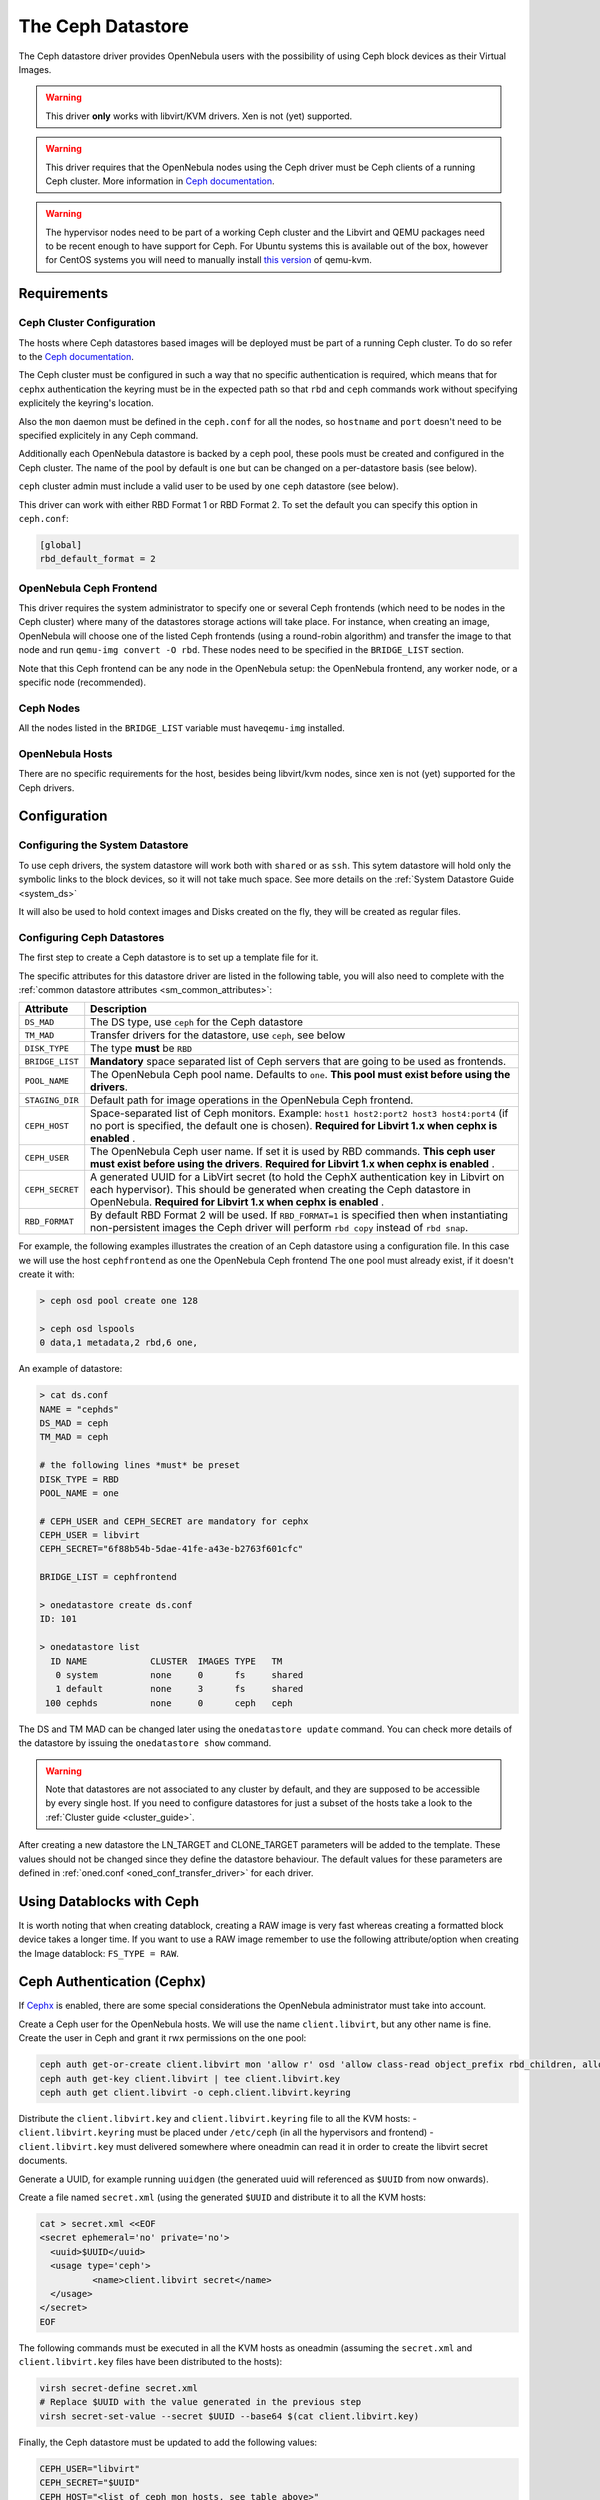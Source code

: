 .. _ceph_ds:

===================
The Ceph Datastore
===================

The Ceph datastore driver provides OpenNebula users with the possibility of using Ceph block devices as their Virtual Images.

.. warning:: This driver **only** works with libvirt/KVM drivers. Xen is not (yet) supported.

.. warning:: This driver requires that the OpenNebula nodes using the Ceph driver must be Ceph clients of a running Ceph cluster. More information in `Ceph documentation <http://ceph.com/docs/master/>`__.

.. warning:: The hypervisor nodes need to be part of a working Ceph cluster and the Libvirt and QEMU packages need to be recent enough to have support for Ceph. For Ubuntu systems this is available out of the box, however for CentOS systems you will need to manually install `this version <http://ceph.com/packages/qemu-kvm/>`__ of qemu-kvm.

Requirements
============

Ceph Cluster Configuration
--------------------------

The hosts where Ceph datastores based images will be deployed must be part of a running Ceph cluster. To do so refer to the `Ceph documentation <http://ceph.com/docs/master/>`__.

The Ceph cluster must be configured in such a way that no specific authentication is required, which means that for ``cephx`` authentication the keyring must be in the expected path so that ``rbd`` and ``ceph`` commands work without specifying explicitely the keyring's location.

Also the ``mon`` daemon must be defined in the ``ceph.conf`` for all the nodes, so ``hostname`` and ``port`` doesn't need to be specified explicitely in any Ceph command.

Additionally each OpenNebula datastore is backed by a ceph pool, these pools must be created and configured in the Ceph cluster. The name of the pool by default is ``one`` but can be changed on a per-datastore basis (see below).

``ceph`` cluster admin must include a valid user to be used by ``one`` ``ceph`` datastore (see below).

This driver can work with either RBD Format 1 or RBD Format 2. To set the default you can specify this option in ``ceph.conf``:

.. code::

  [global]
  rbd_default_format = 2


OpenNebula Ceph Frontend
------------------------

This driver requires the system administrator to specify one or several Ceph frontends (which need to be nodes in the Ceph cluster) where many of the datastores storage actions will take place. For instance, when creating an image, OpenNebula will choose one of the listed Ceph frontends (using a round-robin algorithm) and transfer the image to that node and run ``qemu-img convert -O rbd``. These nodes need to be specified in the ``BRIDGE_LIST`` section.

Note that this Ceph frontend can be any node in the OpenNebula setup: the OpenNebula frontend, any worker node, or a specific node (recommended).

Ceph Nodes
----------

All the nodes listed in the ``BRIDGE_LIST`` variable must have\ ``qemu-img`` installed.

OpenNebula Hosts
----------------

There are no specific requirements for the host, besides being libvirt/kvm nodes, since xen is not (yet) supported for the Ceph drivers.

Configuration
=============

Configuring the System Datastore
--------------------------------

To use ceph drivers, the system datastore will work both with ``shared`` or as ``ssh``. This sytem datastore will hold only the symbolic links to the block devices, so it will not take much space. See more details on the :ref:`System Datastore Guide <system_ds>`

It will also be used to hold context images and Disks created on the fly, they will be created as regular files.

Configuring Ceph Datastores
---------------------------

The first step to create a Ceph datastore is to set up a template file for it.

The specific attributes for this datastore driver are listed in the following table, you will also need to complete with the :ref:`common datastore attributes <sm_common_attributes>`:

+-----------------+-------------------------------------------------------------------------------------------------------------------------------------------------------------------------------------------------------------------------------------------+
|    Attribute    |                                                                                                                Description                                                                                                                |
+=================+===========================================================================================================================================================================================================================================+
| ``DS_MAD``      | The DS type, use ``ceph`` for the Ceph datastore                                                                                                                                                                                          |
+-----------------+-------------------------------------------------------------------------------------------------------------------------------------------------------------------------------------------------------------------------------------------+
| ``TM_MAD``      | Transfer drivers for the datastore, use ``ceph``, see below                                                                                                                                                                               |
+-----------------+-------------------------------------------------------------------------------------------------------------------------------------------------------------------------------------------------------------------------------------------+
| ``DISK_TYPE``   | The type **must** be ``RBD``                                                                                                                                                                                                              |
+-----------------+-------------------------------------------------------------------------------------------------------------------------------------------------------------------------------------------------------------------------------------------+
| ``BRIDGE_LIST`` | **Mandatory** space separated list of Ceph servers that are going to be used as frontends.                                                                                                                                                |
+-----------------+-------------------------------------------------------------------------------------------------------------------------------------------------------------------------------------------------------------------------------------------+
| ``POOL_NAME``   | The OpenNebula Ceph pool name. Defaults to ``one``. **This pool must exist before using the drivers**.                                                                                                                                    |
+-----------------+-------------------------------------------------------------------------------------------------------------------------------------------------------------------------------------------------------------------------------------------+
| ``STAGING_DIR`` | Default path for image operations in the OpenNebula Ceph frontend.                                                                                                                                                                        |
+-----------------+-------------------------------------------------------------------------------------------------------------------------------------------------------------------------------------------------------------------------------------------+
| ``CEPH_HOST``   | Space-separated list of Ceph monitors. Example: ``host1 host2:port2 host3 host4:port4`` (if no port is specified, the default one is chosen). **Required for Libvirt 1.x when cephx is enabled** .                                        |
+-----------------+-------------------------------------------------------------------------------------------------------------------------------------------------------------------------------------------------------------------------------------------+
| ``CEPH_USER``   | The OpenNebula Ceph user name. If set it is used by RBD commands. **This ceph user must exist before using the drivers**. **Required for Libvirt 1.x when cephx is enabled** .                                                            |
+-----------------+-------------------------------------------------------------------------------------------------------------------------------------------------------------------------------------------------------------------------------------------+
| ``CEPH_SECRET`` | A generated UUID for a LibVirt secret (to hold the CephX authentication key in Libvirt on each hypervisor). This should be generated when creating the Ceph datastore in OpenNebula. **Required for Libvirt 1.x when cephx is enabled** . |
+-----------------+-------------------------------------------------------------------------------------------------------------------------------------------------------------------------------------------------------------------------------------------+
| ``RBD_FORMAT``  | By default RBD Format 2 will be used. If ``RBD_FORMAT=1`` is specified then when instantiating non-persistent images the Ceph driver will perform ``rbd copy`` instead of ``rbd snap``.                                                   |
+-----------------+-------------------------------------------------------------------------------------------------------------------------------------------------------------------------------------------------------------------------------------------+

For example, the following examples illustrates the creation of an Ceph datastore using a configuration file. In this case we will use the host ``cephfrontend`` as one the OpenNebula Ceph frontend The ``one`` pool must already exist, if it doesn't create it with:

.. code::

    > ceph osd pool create one 128

    > ceph osd lspools
    0 data,1 metadata,2 rbd,6 one,

An example of datastore:

.. code::

    > cat ds.conf
    NAME = "cephds"
    DS_MAD = ceph
    TM_MAD = ceph

    # the following lines *must* be preset
    DISK_TYPE = RBD
    POOL_NAME = one

    # CEPH_USER and CEPH_SECRET are mandatory for cephx
    CEPH_USER = libvirt
    CEPH_SECRET="6f88b54b-5dae-41fe-a43e-b2763f601cfc"

    BRIDGE_LIST = cephfrontend

    > onedatastore create ds.conf
    ID: 101

    > onedatastore list
      ID NAME            CLUSTER  IMAGES TYPE   TM
       0 system          none     0      fs     shared
       1 default         none     3      fs     shared
     100 cephds          none     0      ceph   ceph

The DS and TM MAD can be changed later using the ``onedatastore update`` command. You can check more details of the datastore by issuing the ``onedatastore show`` command.

.. warning:: Note that datastores are not associated to any cluster by default, and they are supposed to be accessible by every single host. If you need to configure datastores for just a subset of the hosts take a look to the :ref:`Cluster guide <cluster_guide>`.

After creating a new datastore the LN\_TARGET and CLONE\_TARGET parameters will be added to the template. These values should not be changed since they define the datastore behaviour. The default values for these parameters are defined in :ref:`oned.conf <oned_conf_transfer_driver>` for each driver.

Using Datablocks with Ceph
==========================

It is worth noting that when creating datablock, creating a RAW image is very fast whereas creating a formatted block device takes a longer time. If you want to use a RAW image remember to use the following attribute/option when creating the Image datablock: ``FS_TYPE = RAW``.

Ceph Authentication (Cephx)
===========================

If `Cephx <http://ceph.com/docs/master/rados/operations/authentication/>`__ is enabled, there are some special considerations the OpenNebula administrator must take into account.

Create a Ceph user for the OpenNebula hosts. We will use the name ``client.libvirt``, but any other name is fine. Create the user in Ceph and grant it rwx permissions on the ``one`` pool:

.. code::

    ceph auth get-or-create client.libvirt mon 'allow r' osd 'allow class-read object_prefix rbd_children, allow rwx pool=one'
    ceph auth get-key client.libvirt | tee client.libvirt.key
    ceph auth get client.libvirt -o ceph.client.libvirt.keyring

Distribute the ``client.libvirt.key`` and ``client.libvirt.keyring`` file to all the KVM hosts:
- ``client.libvirt.keyring`` must be placed under ``/etc/ceph`` (in all the hypervisors and frontend)
- ``client.libvirt.key`` must delivered somewhere where oneadmin can read it in order to create the libvirt secret documents.

Generate a UUID, for example running ``uuidgen`` (the generated uuid will referenced as ``$UUID`` from now onwards).

Create a file named ``secret.xml`` (using the generated ``$UUID`` and distribute it to all the KVM hosts:

.. code::

    cat > secret.xml <<EOF
    <secret ephemeral='no' private='no'>
      <uuid>$UUID</uuid>
      <usage type='ceph'>
              <name>client.libvirt secret</name>
      </usage>
    </secret>
    EOF

The following commands must be executed in all the KVM hosts as oneadmin (assuming the ``secret.xml`` and ``client.libvirt.key`` files have been distributed to the hosts):

.. code::

    virsh secret-define secret.xml
    # Replace $UUID with the value generated in the previous step
    virsh secret-set-value --secret $UUID --base64 $(cat client.libvirt.key)

Finally, the Ceph datastore must be updated to add the following values:

.. code::

    CEPH_USER="libvirt"
    CEPH_SECRET="$UUID"
    CEPH_HOST="<list of ceph mon hosts, see table above>"

You can read more information about this in the Ceph guide `Using libvirt with Ceph <http://ceph.com/docs/master/rbd/libvirt/>`__.

Using the Ceph Transfer Driver
==============================

The workflow for Ceph images is similar to the other datastores, which means that a user will create an image inside the Ceph datastores by providing a path to the image file locally available in the OpenNebula frontend, or to an http url, and the driver will convert it to a Ceph block device.

All the usual operations are avalaible: oneimage create, oneimage delete, oneimage clone, oneimage persistent, oneimage nonpersistent, onevm disk-snapshot, etc...

Tuning & Extending
==================

File Location
-------------

System administrators and integrators are encouraged to modify these drivers in order to integrate them with their datacenter:

Under ``/var/lib/one/remotes/``:

-  **datastore/ceph/ceph.conf**: Default values for ceph parameters

   -  HOST: Default OpenNebula Ceph frontend
   -  POOL\_NAME: Default volume group
   -  STAGING\_DIR: Default path for image operations in the OpenNebula Ceph frontend.

-  **datastore/ceph/cp**: Registers a new image. Creates a new logical volume in ceph.
-  **datastore/ceph/mkfs**: Makes a new empty image. Creates a new logical volume in ceph.
-  **datastore/ceph/rm**: Removes the ceph logical volume.
-  **tm/ceph/ln**: Does nothing since it's handled by libvirt.
-  **tm/ceph/clone**: Copies the image to a new image.
-  **tm/ceph/mvds**: Saves the image in a Ceph block device for SAVE\_AS.
-  **tm/ceph/delete**: Removes a non-persistent image from the Virtual Machine directory if it hasn't been subject to a ``disk-snapshot`` operation.

Using SSH System Datastore
--------------------------

Another option would be to manually patch the post and pre-migrate scripts for the **ssh** system datastore to ``scp`` the files residing in the system datastore before the live-migration. `Read more <http://lists.opennebula.org/pipermail/users-opennebula.org/2013-April/022705.html>`__.

